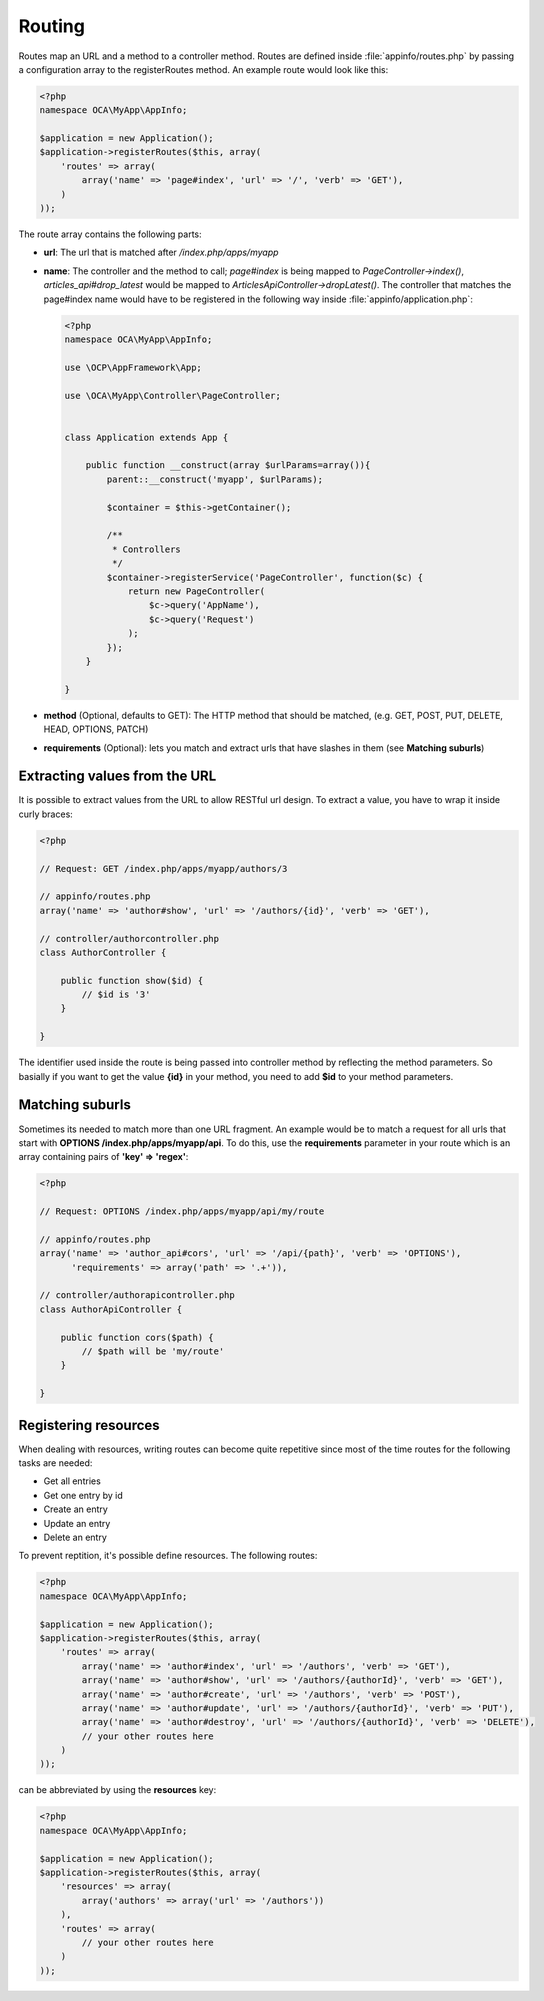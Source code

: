 =======
Routing
=======

.. sectionauthor:: Bernhard Posselt <dev@bernhard-posselt.com>

Routes map an URL and a method to a controller method. Routes are defined inside :file:`appinfo/routes.php` by passing a configuration array to the registerRoutes method. An example route would look like this:

.. code-block:: php

    <?php
    namespace OCA\MyApp\AppInfo;

    $application = new Application();
    $application->registerRoutes($this, array(
        'routes' => array(
            array('name' => 'page#index', 'url' => '/', 'verb' => 'GET'),
        )
    ));


The route array contains the following parts:

* **url**: The url that is matched after */index.php/apps/myapp*
* **name**: The controller and the method to call; *page#index* is being mapped to *PageController->index()*, *articles_api#drop_latest* would be mapped to *ArticlesApiController->dropLatest()*. The controller that matches the page#index name would have to be registered in the following way inside :file:`appinfo/application.php`:

  .. code-block:: php

        <?php
        namespace OCA\MyApp\AppInfo;

        use \OCP\AppFramework\App;

        use \OCA\MyApp\Controller\PageController;


        class Application extends App {

            public function __construct(array $urlParams=array()){
                parent::__construct('myapp', $urlParams);

                $container = $this->getContainer();

                /**
                 * Controllers
                 */
                $container->registerService('PageController', function($c) {
                    return new PageController(
                        $c->query('AppName'), 
                        $c->query('Request')
                    );
                });
            }

        }
* **method** (Optional, defaults to GET): The HTTP method that should be matched, (e.g. GET, POST, PUT, DELETE, HEAD, OPTIONS, PATCH)
* **requirements** (Optional): lets you match and extract urls that have slashes in them (see **Matching suburls**)

Extracting values from the URL
==============================

It is possible to extract values from the URL to allow RESTful url design. To extract a value, you have to wrap it inside curly braces:

.. code-block:: php

    <?php

    // Request: GET /index.php/apps/myapp/authors/3

    // appinfo/routes.php
    array('name' => 'author#show', 'url' => '/authors/{id}', 'verb' => 'GET'),

    // controller/authorcontroller.php
    class AuthorController {

        public function show($id) {
            // $id is '3'
        }

    }

The identifier used inside the route is being passed into controller method by reflecting the method parameters. So basially if you want to get the value **{id}** in your method, you need to add **$id** to your method parameters.

Matching suburls
================
Sometimes its needed to match more than one URL fragment. An example would be to match a request for all urls that start with **OPTIONS /index.php/apps/myapp/api**. To do this, use the **requirements** parameter in your route which is an array containing pairs of **'key' => 'regex'**:

.. code-block:: php
    
    <?php

    // Request: OPTIONS /index.php/apps/myapp/api/my/route

    // appinfo/routes.php
    array('name' => 'author_api#cors', 'url' => '/api/{path}', 'verb' => 'OPTIONS'), 
          'requirements' => array('path' => '.+')),

    // controller/authorapicontroller.php
    class AuthorApiController {

        public function cors($path) {
            // $path will be 'my/route'
        }

    }

Registering resources
=====================
When dealing with resources, writing routes can become quite repetitive since most of the time routes for the following tasks are needed:

* Get all entries
* Get one entry by id
* Create an entry
* Update an entry
* Delete an entry

To prevent reptition, it's possible define resources. The following routes:

.. code-block:: php

    <?php
    namespace OCA\MyApp\AppInfo;

    $application = new Application();
    $application->registerRoutes($this, array(
        'routes' => array(
            array('name' => 'author#index', 'url' => '/authors', 'verb' => 'GET'),
            array('name' => 'author#show', 'url' => '/authors/{authorId}', 'verb' => 'GET'),
            array('name' => 'author#create', 'url' => '/authors', 'verb' => 'POST'),
            array('name' => 'author#update', 'url' => '/authors/{authorId}', 'verb' => 'PUT'),
            array('name' => 'author#destroy', 'url' => '/authors/{authorId}', 'verb' => 'DELETE'),
            // your other routes here
        )
    ));

can be abbreviated by using the **resources** key:

.. code-block:: php

    <?php
    namespace OCA\MyApp\AppInfo;

    $application = new Application();
    $application->registerRoutes($this, array(
        'resources' => array(
            array('authors' => array('url' => '/authors'))
        ), 
        'routes' => array(
            // your other routes here
        )
    ));